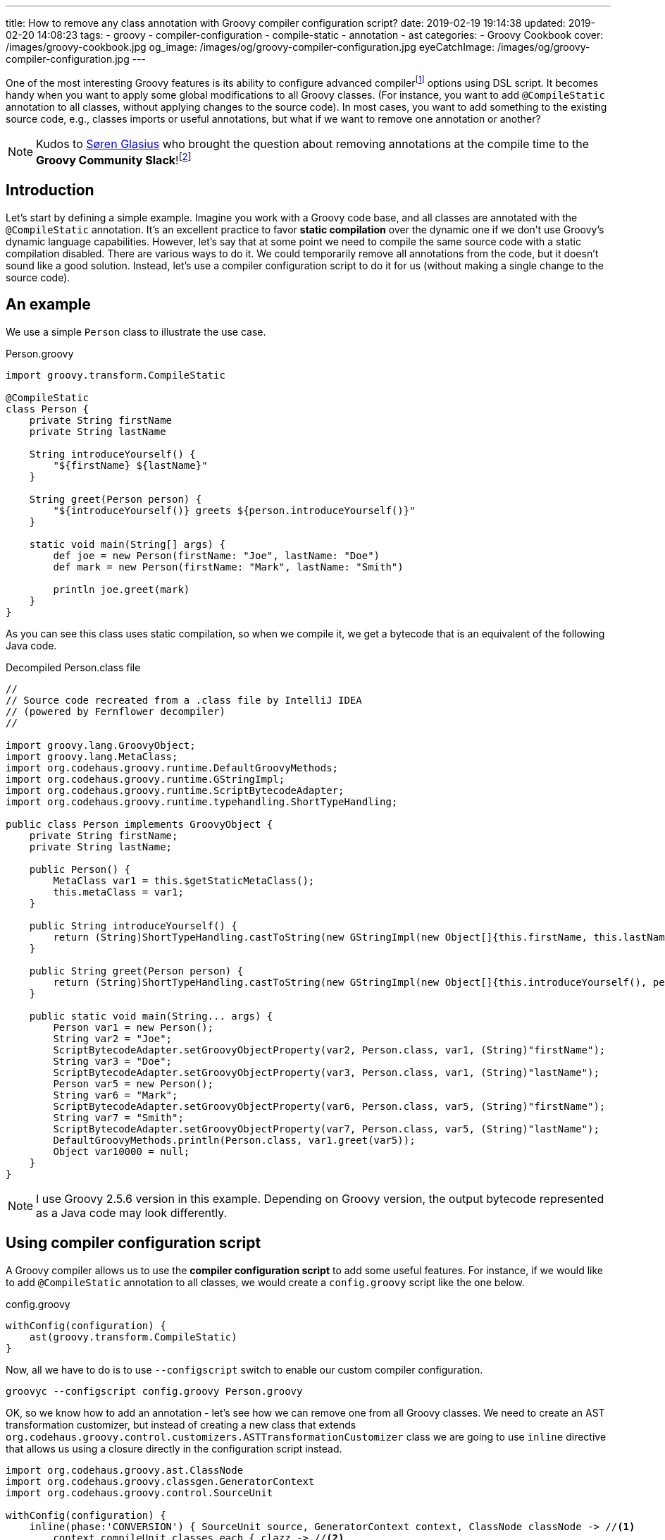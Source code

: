 ---
title: How to remove any class annotation with Groovy compiler configuration script?
date: 2019-02-19 19:14:38
updated: 2019-02-20 14:08:23
tags:
    - groovy
    - compiler-configuration
    - compile-static
    - annotation
    - ast
categories:
    - Groovy Cookbook
cover: /images/groovy-cookbook.jpg
og_image: /images/og/groovy-compiler-configuration.jpg
eyeCatchImage: /images/og/groovy-compiler-configuration.jpg
---

One of the most interesting Groovy features is its ability to configure advanced compilerfootnote:[http://docs.groovy-lang.org/latest/html/documentation/tools-groovyc.html] options using DSL script.
It becomes handy when you want to apply some global modifications to all Groovy classes.
(For instance, you want to add `@CompileStatic` annotation to all classes, without applying changes to the source code).
In most cases, you want to add something to the existing source code, e.g., classes imports or useful annotations, but what if we want to remove one annotation or another?

++++
<!-- more -->
++++

NOTE: Kudos to https://twitter.com/sbglasius[Søren Glasius] who brought the question about removing annotations at the compile time to the *Groovy Community Slack*!footnote:[https://groovycommunity.com/]

== Introduction

Let's start by defining a simple example.
Imagine you work with a Groovy code base, and all classes are annotated with the `@CompileStatic` annotation.
It's an excellent practice to favor *static compilation* over the dynamic one if we don't use Groovy's dynamic language capabilities.
However, let's say that at some point we need to compile the same source code with a static compilation disabled.
There are various ways to do it.
We could temporarily remove all annotations from the code, but it doesn't sound like a good solution.
Instead, let's use a compiler configuration script to do it for us (without making a single change to the source code).

== An example

We use a simple `Person` class to illustrate the use case.

.Person.groovy
[source,groovy]
----
import groovy.transform.CompileStatic

@CompileStatic
class Person {
    private String firstName
    private String lastName

    String introduceYourself() {
        "${firstName} ${lastName}"
    }

    String greet(Person person) {
        "${introduceYourself()} greets ${person.introduceYourself()}"
    }

    static void main(String[] args) {
        def joe = new Person(firstName: "Joe", lastName: "Doe")
        def mark = new Person(firstName: "Mark", lastName: "Smith")

        println joe.greet(mark)
    }
}
----

As you can see this class uses static compilation, so when we compile it, we get a bytecode that is an equivalent of the following Java code.

.Decompiled Person.class file
[source,java]
----
//
// Source code recreated from a .class file by IntelliJ IDEA
// (powered by Fernflower decompiler)
//

import groovy.lang.GroovyObject;
import groovy.lang.MetaClass;
import org.codehaus.groovy.runtime.DefaultGroovyMethods;
import org.codehaus.groovy.runtime.GStringImpl;
import org.codehaus.groovy.runtime.ScriptBytecodeAdapter;
import org.codehaus.groovy.runtime.typehandling.ShortTypeHandling;

public class Person implements GroovyObject {
    private String firstName;
    private String lastName;

    public Person() {
        MetaClass var1 = this.$getStaticMetaClass();
        this.metaClass = var1;
    }

    public String introduceYourself() {
        return (String)ShortTypeHandling.castToString(new GStringImpl(new Object[]{this.firstName, this.lastName}, new String[]{"", " ", ""}));
    }

    public String greet(Person person) {
        return (String)ShortTypeHandling.castToString(new GStringImpl(new Object[]{this.introduceYourself(), person.introduceYourself()}, new String[]{"", " greets ", ""}));
    }

    public static void main(String... args) {
        Person var1 = new Person();
        String var2 = "Joe";
        ScriptBytecodeAdapter.setGroovyObjectProperty(var2, Person.class, var1, (String)"firstName");
        String var3 = "Doe";
        ScriptBytecodeAdapter.setGroovyObjectProperty(var3, Person.class, var1, (String)"lastName");
        Person var5 = new Person();
        String var6 = "Mark";
        ScriptBytecodeAdapter.setGroovyObjectProperty(var6, Person.class, var5, (String)"firstName");
        String var7 = "Smith";
        ScriptBytecodeAdapter.setGroovyObjectProperty(var7, Person.class, var5, (String)"lastName");
        DefaultGroovyMethods.println(Person.class, var1.greet(var5));
        Object var10000 = null;
    }
}
----

NOTE: I use Groovy 2.5.6 version in this example. Depending on Groovy version, the output bytecode represented as a Java code may look differently.

== Using compiler configuration script

A Groovy compiler allows us to use the *compiler configuration script* to add some useful features.
For instance, if we would like to add `@CompileStatic` annotation to all classes, we would create a `config.groovy` script like the one below.

.config.groovy
[source,groovy]
----
withConfig(configuration) {
    ast(groovy.transform.CompileStatic)
}
----

Now, all we have to do is to use `--configscript` switch to enable our custom compiler configuration.

[source,bash]
----
groovyc --configscript config.groovy Person.groovy
----

OK, so we know how to add an annotation - let's see how we can remove one from all Groovy classes.
We need to create an AST transformation customizer, but instead of creating a new class that extends `org.codehaus.groovy.control.customizers.ASTTransformationCustomizer` class we are going to use `inline` directive that allows us using a closure directly in the configuration script instead.

[source,groovy]
----
import org.codehaus.groovy.ast.ClassNode
import org.codehaus.groovy.classgen.GeneratorContext
import org.codehaus.groovy.control.SourceUnit

withConfig(configuration) {
    inline(phase:'CONVERSION') { SourceUnit source, GeneratorContext context, ClassNode classNode -> //<1>
        context.compileUnit.classes.each { clazz -> //<2>
            clazz.annotations.removeAll { antn -> antn.classNode.name  == 'CompileStatic' } //<3>
        }
    }
}
----

In this compiler configuration, pass:[<em class="conum" data-value="1"></em>] we attach our customizer to the `CompilePhase.CONVERSION` phasefootnote:[http://docs.groovy-lang.org/latest/html/api/org/codehaus/groovy/control/CompilePhase.html]  - the phase that is responsible for creating an abstract syntax tree (AST).
pass:[<em class="conum" data-value="2"></em>] We take the compilation unit to access all Groovy classes from our source code.
pass:[<em class="conum" data-value="3"></em>] Then for each class node, we remove `@CompileStatic` annotation.
Thanks to this we have a chance to modify the source unit before it gets analyzed and compiled.
If we take a compiled class file and we decompile it, we get a bytecode represented as the following Java code equivalent.

.Decompiled Person.class file (the one compiled without static compilation)
[source,java]
----
//
// Source code recreated from a .class file by IntelliJ IDEA
// (powered by Fernflower decompiler)
//

import groovy.lang.GroovyObject;
import groovy.lang.MetaClass;
import org.codehaus.groovy.runtime.BytecodeInterface8;
import org.codehaus.groovy.runtime.GStringImpl;
import org.codehaus.groovy.runtime.ScriptBytecodeAdapter;
import org.codehaus.groovy.runtime.callsite.CallSite;
import org.codehaus.groovy.runtime.typehandling.ShortTypeHandling;

public class Person implements GroovyObject {
    private String firstName;
    private String lastName;

    public Person() {
        CallSite[] var1 = $getCallSiteArray();
        super();
        MetaClass var2 = this.$getStaticMetaClass();
        this.metaClass = var2;
    }

    public String introduceYourself() {
        CallSite[] var1 = $getCallSiteArray();
        return (String)ShortTypeHandling.castToString(new GStringImpl(new Object[]{this.firstName, this.lastName}, new String[]{"", " ", ""}));
    }

    public String greet(Person person) {
        CallSite[] var2 = $getCallSiteArray();
        return !__$stMC && !BytecodeInterface8.disabledStandardMetaClass() ? (String)ShortTypeHandling.castToString(new GStringImpl(new Object[]{this.introduceYourself(), var2[2].call(person)}, new String[]{"", " greets ", ""})) : (String)ShortTypeHandling.castToString(new GStringImpl(new Object[]{var2[0].callCurrent(this), var2[1].call(person)}, new String[]{"", " greets ", ""}));
    }

    public static void main(String... args) {
        CallSite[] var1 = $getCallSiteArray();
        Object joe = var1[3].callConstructor(Person.class, ScriptBytecodeAdapter.createMap(new Object[]{"firstName", "Joe", "lastName", "Doe"}));
        Object mark = var1[4].callConstructor(Person.class, ScriptBytecodeAdapter.createMap(new Object[]{"firstName", "Mark", "lastName", "Smith"}));
        var1[5].callStatic(Person.class, var1[6].call(joe, mark));
    }
}
----

You see the difference.
Compiling the same Groovy class produced the same bytecode as if we remove `@CompileStatic` annotation from the source file.

== Imported annotation vs. fully qualified name

There is one corner case worth explaining.
You have seen in the previous example that we can access annotation name through the `ClassNode` field of `AnnotatedNode` class.
We silently assumed that all annotations use imports and simple names like `@CompileStatic that`.
However, that is not always true, and you may find yourself in a situation where the same annotation is added using the qualified name `@groovy.transform.CompileStatic`.
It affects our compiler script significantly because this annotation cannot be found using its simple name - `classNode.name` in this case returns `groovy.transform.CompileStatic`.

How to deal with that?
We could define a predicate that searches for both names, a simple and qualified one.

.Predicate that gets satisifed by simple and qualified `@CompileStatic` annotation name
[source,groovy]
----
{ antn -> antn.classNode.name in ['CompileStatic', 'groovy.transform.CompileStatic'] }
----

Alternatively, we could _"unqualify"_ all annotation names using `tokenize()` and capturing the last segment - just in case one of the classes is annotated using qualified annotation name.

.Groovy compiler script that supports qualified and simple annotation names
[source,groovy]
----
import org.codehaus.groovy.ast.ClassNode
import org.codehaus.groovy.classgen.GeneratorContext
import org.codehaus.groovy.control.SourceUnit

withConfig(configuration) {
    inline(phase:'CONVERSION') { SourceUnit source, GeneratorContext context, ClassNode classNode ->
        context.compileUnit.classes.each { ClassNode clazz ->
            clazz.annotations.removeAll { antn -> antn.classNode.name.tokenize(/./).last() == 'CompileStatic' }
        }
    }
}
----

Choose whatever works for you better.

== Conclusion

I hope you have learned something useful from this blog post.
A Groovy compiler configuration script gives you a lot of different options to customize a compiler behavior.
If you want to learn more about it, check the official Groovy documentationfootnote:[http://groovy-lang.org/dsls.html#_customizer_builder] for more examples.
See you next time!

++++
<div class="video-container">
<iframe width="560" height="315" src="https://www.youtube.com/embed/7TJwpuNsDS8" frameborder="0" allow="accelerometer; autoplay; encrypted-media; gyroscope; picture-in-picture" allowfullscreen></iframe>
</div>
++++